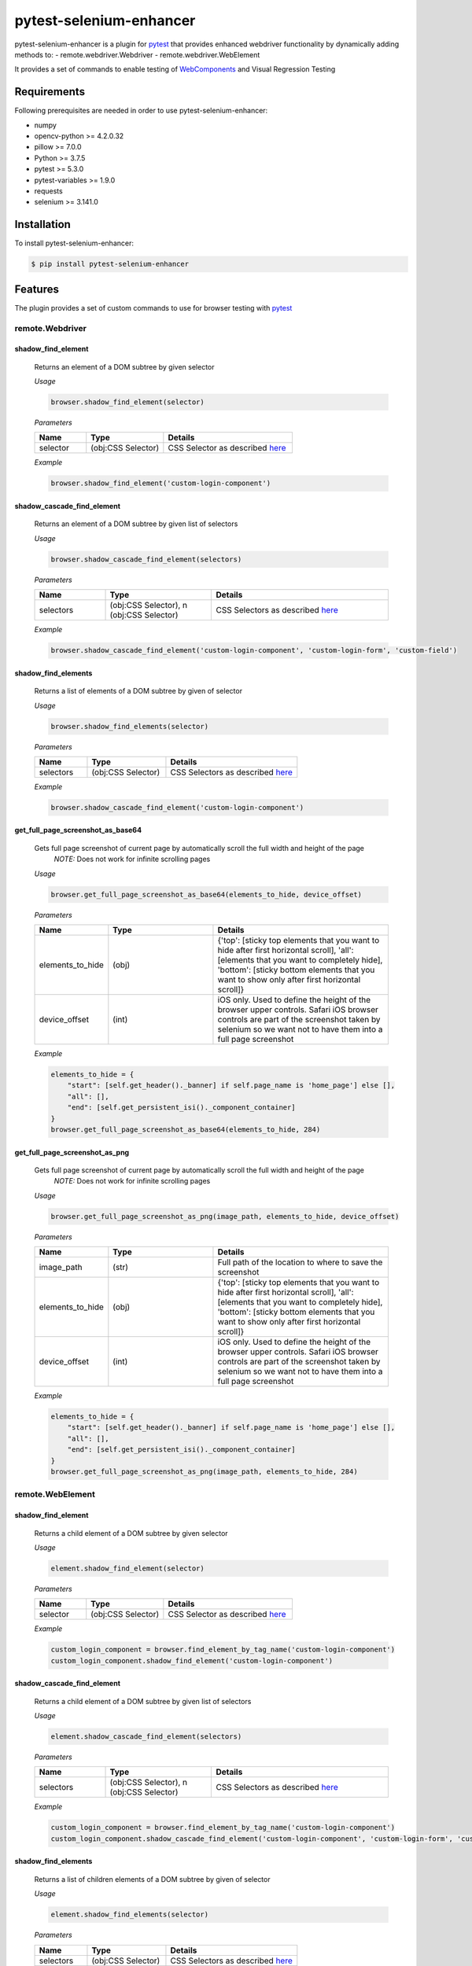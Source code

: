************************
pytest-selenium-enhancer
************************

pytest-selenium-enhancer is a plugin for pytest_ that provides enhanced webdriver functionality by dynamically
adding methods to:
- remote.webdriver.Webdriver
- remote.webdriver.WebElement

It provides a set of commands to enable testing of WebComponents_ and Visual Regression Testing

Requirements
============

Following prerequisites are needed in order to use pytest-selenium-enhancer:

- numpy
- opencv-python >= 4.2.0.32
- pillow >= 7.0.0
- Python >= 3.7.5
- pytest >= 5.3.0
- pytest-variables >= 1.9.0
- requests
- selenium >= 3.141.0

Installation
============

To install pytest-selenium-enhancer:

.. code-block:: bash

  $ pip install pytest-selenium-enhancer

Features
========

The plugin provides a set of custom commands to use for browser testing with pytest_

remote.Webdriver
----------------
shadow_find_element
^^^^^^^^^^^^^^^^^^^

    Returns an element of a DOM subtree by given selector

    *Usage*

    .. code-block::

        browser.shadow_find_element(selector)


    *Parameters*

    .. csv-table::
        :header: "Name", "Type", "Details"
        :widths: 20, 30, 50

        "selector", "(obj:CSS Selector)", "CSS Selector as described here_"

    *Example*

    .. code-block::

        browser.shadow_find_element('custom-login-component')

shadow_cascade_find_element
^^^^^^^^^^^^^^^^^^^^^^^^^^^

    Returns an element of a DOM subtree by given list of selectors

    *Usage*

    .. code-block::

        browser.shadow_cascade_find_element(selectors)


    *Parameters*

    .. csv-table::
        :header: "Name", "Type", "Details"
        :widths: 20, 30, 50

        "selectors", "(obj:CSS Selector), n (obj:CSS Selector)", "CSS Selectors as described here_"

    *Example*

    .. code-block::

        browser.shadow_cascade_find_element('custom-login-component', 'custom-login-form', 'custom-field')

shadow_find_elements
^^^^^^^^^^^^^^^^^^^^

    Returns a list of elements of a DOM subtree by given of selector

    *Usage*

    .. code-block::

        browser.shadow_find_elements(selector)


    *Parameters*

    .. csv-table::
        :header: "Name", "Type", "Details"
        :widths: 20, 30, 50

        "selectors", "(obj:CSS Selector)", "CSS Selectors as described here_"

    *Example*

    .. code-block::

        browser.shadow_cascade_find_element('custom-login-component')



get_full_page_screenshot_as_base64
^^^^^^^^^^^^^^^^^^^^^^^^^^^^^^^^^^

    Gets full page screenshot of current page by automatically scroll the full width and height of the page
        *NOTE:* Does not work for infinite scrolling pages

    *Usage*

    .. code-block::

        browser.get_full_page_screenshot_as_base64(elements_to_hide, device_offset)


    *Parameters*

    .. csv-table::
        :header: "Name", "Type", "Details"
        :widths: 20, 30, 50

        "elements_to_hide", "(obj)", "{'top': [sticky top elements that you want to hide after first horizontal scroll], 'all':[elements that you want to completely hide], 'bottom': [sticky bottom elements that you want to show only after first horizontal scroll]}"
        "device_offset", "(int)", "iOS only. Used to define the height of the browser upper controls. Safari iOS browser controls are part of the screenshot taken by selenium so we want not to have them into a full page screenshot"

    *Example*

    .. code-block::

        elements_to_hide = {
            "start": [self.get_header()._banner] if self.page_name is 'home_page'] else [],
            "all": [],
            "end": [self.get_persistent_isi()._component_container]
        }
        browser.get_full_page_screenshot_as_base64(elements_to_hide, 284)

get_full_page_screenshot_as_png
^^^^^^^^^^^^^^^^^^^^^^^^^^^^^^^

    Gets full page screenshot of current page by automatically scroll the full width and height of the page
        *NOTE:* Does not work for infinite scrolling pages

    *Usage*

    .. code-block::

        browser.get_full_page_screenshot_as_png(image_path, elements_to_hide, device_offset)


    *Parameters*

    .. csv-table::
        :header: "Name", "Type", "Details"
        :widths: 20, 30, 50

        "image_path", "(str)", "Full path of the location to where to save the screenshot"
        "elements_to_hide", "(obj)", "{'top': [sticky top elements that you want to hide after first horizontal scroll], 'all':[elements that you want to completely hide], 'bottom': [sticky bottom elements that you want to show only after first horizontal scroll]}"
        "device_offset", "(int)", "iOS only. Used to define the height of the browser upper controls. Safari iOS browser controls are part of the screenshot taken by selenium so we want not to have them into a full page screenshot"

    *Example*

    .. code-block::

        elements_to_hide = {
            "start": [self.get_header()._banner] if self.page_name is 'home_page'] else [],
            "all": [],
            "end": [self.get_persistent_isi()._component_container]
        }
        browser.get_full_page_screenshot_as_png(image_path, elements_to_hide, 284)

remote.WebElement
-----------------

shadow_find_element
^^^^^^^^^^^^^^^^^^^

    Returns a child element of a DOM subtree by given selector

    *Usage*

    .. code-block::

        element.shadow_find_element(selector)


    *Parameters*

    .. csv-table::
        :header: "Name", "Type", "Details"
        :widths: 20, 30, 50

        "selector", "(obj:CSS Selector)", "CSS Selector as described here_"

    *Example*

    .. code-block::

        custom_login_component = browser.find_element_by_tag_name('custom-login-component')
        custom_login_component.shadow_find_element('custom-login-component')

shadow_cascade_find_element
^^^^^^^^^^^^^^^^^^^^^^^^^^^

    Returns a child element of a DOM subtree by given list of selectors

    *Usage*

    .. code-block::

        element.shadow_cascade_find_element(selectors)

    *Parameters*

    .. csv-table::
        :header: "Name", "Type", "Details"
        :widths: 20, 30, 50

        "selectors", "(obj:CSS Selector), n (obj:CSS Selector)", "CSS Selectors as described here_"

    *Example*

    .. code-block::

        custom_login_component = browser.find_element_by_tag_name('custom-login-component')
        custom_login_component.shadow_cascade_find_element('custom-login-component', 'custom-login-form', 'custom-field')

shadow_find_elements
^^^^^^^^^^^^^^^^^^^^

    Returns a list of children elements of a DOM subtree by given of selector

    *Usage*

    .. code-block::

        element.shadow_find_elements(selector)


    *Parameters*

    .. csv-table::
        :header: "Name", "Type", "Details"
        :widths: 20, 30, 50

        "selectors", "(obj:CSS Selector)", "CSS Selectors as described here_"

    *Example*

    .. code-block::

        custom_login_component = browser.find_element_by_tag_name('custom-login-component')
        custom_login_component.shadow_cascade_find_element('custom-login-component')

If you want to know more about WebComponents_ and ShadowRoot_


**NOTE:** For the above examples, the following piece of HTML, as seen in `Developer Tools`_, was considered:

.. code-block:: html

    <custom-login-component>
        #shadowRoot (open)
        <custom-login-form>
            #shadowRoot (open)
            <custom-field type="text">
                #shadowRoot (open)
                <input></input>
            </custom-field>
            <custom-field type="password">
                #shadowRoot (open)
                <input></input>
            </custom-field>
            <custom-button>Login
                #shadowRoot (open)
                <button></button>
            </custom-button>
        </custom-login-form>
    </custom-login-component>

Contributing
============

We welcome contributions.

To learn more, see Contributing_

E2E testing is brought to you by BrowserStack_.

.. image:: https://github.com/popescunsergiu/pytest-selenium-enhancer/raw/master/.github/BrowserStack-logo.png
    :alt: BrowserStack
    :target: https://browserstack.com

Resources
=========

- `Release Notes`_
- `Issue Tracker`_
- Code_

.. _pytest: http://pytest.org

.. _WebComponents: https://developer.mozilla.org/en-US/docs/Web/Web_Components

.. _here: https://developer.mozilla.org/en-US/docs/Web/CSS/CSS_Selectors

.. _ShadowRoot: https://developer.mozilla.org/en-US/docs/Web/API/ShadowRoot
.. _Developer Tools: https://developers.google.com/web/tools/chrome-devtools

.. _Contributing: https://github.com/pytest-dev/pytest-selenium-enhancer/blob/master/.github/CONTRIBUTING.rst
.. _BrowserStack: https://browserstack.com

.. _Release Notes:  https://github.com/popescunsergiu/pytest-selenium-enhancer/blob/master/CHANGES.rst
.. _Issue Tracker: https://github.com/popescunsergiu/pytest-selenium-enhancer/issues
.. _Code: https://github.com/popescunsergiu/pytest-selenium-enhancer
